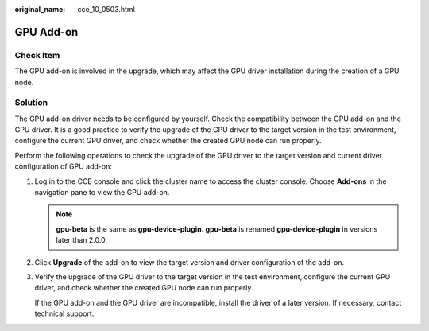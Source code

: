 :original_name: cce_10_0503.html

.. _cce_10_0503:

GPU Add-on
==========

Check Item
----------

The GPU add-on is involved in the upgrade, which may affect the GPU driver installation during the creation of a GPU node.

Solution
--------

The GPU add-on driver needs to be configured by yourself. Check the compatibility between the GPU add-on and the GPU driver. It is a good practice to verify the upgrade of the GPU driver to the target version in the test environment, configure the current GPU driver, and check whether the created GPU node can run properly.

Perform the following operations to check the upgrade of the GPU driver to the target version and current driver configuration of GPU add-on:

#. Log in to the CCE console and click the cluster name to access the cluster console. Choose **Add-ons** in the navigation pane to view the GPU add-on.

   .. note::

      **gpu-beta** is the same as **gpu-device-plugin**. **gpu-beta** is renamed **gpu-device-plugin** in versions later than 2.0.0.

#. Click **Upgrade** of the add-on to view the target version and driver configuration of the add-on.

#. Verify the upgrade of the GPU driver to the target version in the test environment, configure the current GPU driver, and check whether the created GPU node can run properly.

   If the GPU add-on and the GPU driver are incompatible, install the driver of a later version. If necessary, contact technical support.
